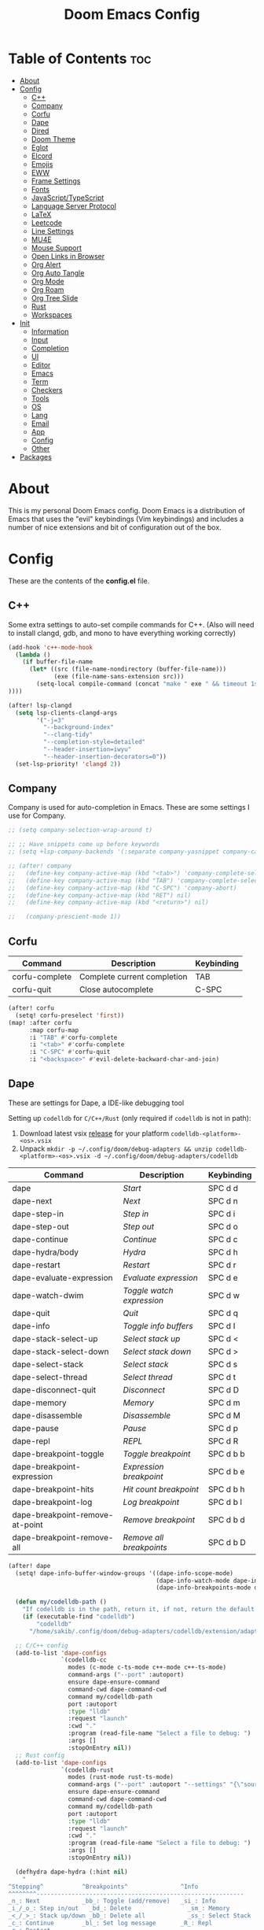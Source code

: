 #+TITLE: Doom Emacs Config

* Table of Contents :toc:
- [[#about][About]]
- [[#config][Config]]
  - [[#c][C++]]
  - [[#company][Company]]
  - [[#corfu][Corfu]]
  - [[#dape][Dape]]
  - [[#dired][Dired]]
  - [[#doom-theme][Doom Theme]]
  - [[#eglot][Eglot]]
  - [[#elcord][Elcord]]
  - [[#emojis][Emojis]]
  - [[#eww][EWW]]
  - [[#frame-settings][Frame Settings]]
  - [[#fonts][Fonts]]
  - [[#javascripttypescript][JavaScript/TypeScript]]
  - [[#language-server-protocol][Language Server Protocol]]
  - [[#latex][LaTeX]]
  - [[#leetcode][Leetcode]]
  - [[#line-settings][Line Settings]]
  - [[#mu4e][MU4E]]
  - [[#mouse-support][Mouse Support]]
  - [[#open-links-in-browser][Open Links in Browser]]
  - [[#org-alert][Org Alert]]
  - [[#org-auto-tangle][Org Auto Tangle]]
  - [[#org-mode][Org Mode]]
  - [[#org-roam][Org Roam]]
  - [[#org-tree-slide][Org Tree Slide]]
  - [[#rust][Rust]]
  - [[#workspaces][Workspaces]]
- [[#init][Init]]
  - [[#information][Information]]
  - [[#input][Input]]
  - [[#completion][Completion]]
  - [[#ui][UI]]
  - [[#editor][Editor]]
  - [[#emacs][Emacs]]
  - [[#term][Term]]
  - [[#checkers][Checkers]]
  - [[#tools][Tools]]
  - [[#os][OS]]
  - [[#lang][Lang]]
  - [[#email][Email]]
  - [[#app][App]]
  - [[#config-1][Config]]
  - [[#other][Other]]
- [[#packages][Packages]]

* About
This is my personal Doom Emacs config. Doom Emacs is a distribution of Emacs that uses the "evil" keybindings (Vim keybindings) and includes a number of nice extensions and bit of configuration out of the box.

* Config
:PROPERTIES:
:header-args: :tangle config.el
:END:

These are the contents of the *config.el* file.

** C++
Some extra settings to auto-set compile commands for C++.
(Also will need to install clangd, gdb, and mono to have everything working correctly)

#+begin_src emacs-lisp
(add-hook 'c++-mode-hook
  (lambda ()
    (if buffer-file-name
      (let* ((src (file-name-nondirectory (buffer-file-name)))
             (exe (file-name-sans-extension src)))
        (setq-local compile-command (concat "make " exe " && timeout 1s ./" exe))
))))

(after! lsp-clangd
  (setq lsp-clients-clangd-args
        '("-j=3"
          "--background-index"
          "--clang-tidy"
          "--completion-style=detailed"
          "--header-insertion=iwyu"
          "--header-insertion-decorators=0"))
  (set-lsp-priority! 'clangd 2))
#+end_src

** Company
Company is used for auto-completion in Emacs. These are some settings I use for Company.

#+begin_src emacs-lisp
;; (setq company-selection-wrap-around t)

;; ;; Have snippets come up before keywords
;; (setq +lsp-company-backends '(:separate company-yasnippet company-capf))

;; (after! company
;;   (define-key company-active-map (kbd "<tab>") 'company-complete-selection)
;;   (define-key company-active-map (kbd "TAB") 'company-complete-selection)
;;   (define-key company-active-map (kbd "C-SPC") 'company-abort)
;;   (define-key company-active-map (kbd "RET") nil)
;;   (define-key company-active-map (kbd "<return>") nil)

;;   (company-prescient-mode 1))
#+end_src

** Corfu

| Command        | Description                 | Keybinding |
|----------------+-----------------------------+------------|
| corfu-complete | Complete current completion | TAB        |
| corfu-quit     | Close autocomplete          | C-SPC      |

#+begin_src emacs-lisp
(after! corfu
  (setq! corfu-preselect 'first))
(map! :after corfu
      :map corfu-map
      :i "TAB" #'corfu-complete
      :i "<tab>" #'corfu-complete
      :i "C-SPC" #'corfu-quit
      :i "<backspace>" #'evil-delete-backward-char-and-join)
#+end_src

** Dape
These are settings for Dape, a IDE-like debugging tool

Setting up ~codelldb~ for =C/C++/Rust= (only required if ~codelldb~ is not in path):
1. Download latest vsix [[https://github.com/vadimcn/codelldb/releases][release]] for your platform ~codelldb-<platform>-<os>.vsix~
2. Unpack ~mkdir -p ~/.config/doom/debug-adapters && unzip codelldb-<platform>-<os>.vsix -d ~/.config/doom/debug-adapters/codelldb~

| Command                         | Description             | Keybinding |
|---------------------------------+-------------------------+------------|
| dape                            | /Start/                   | SPC d d    |
| dape-next                       | /Next/                    | SPC d n    |
| dape-step-in                    | /Step in/                 | SPC d i    |
| dape-step-out                   | /Step out/                | SPC d o    |
| dape-continue                   | /Continue/                | SPC d c    |
| dape-hydra/body                 | /Hydra/                   | SPC d h    |
| dape-restart                    | /Restart/                 | SPC d r    |
| dape-evaluate-expression        | /Evaluate expression/     | SPC d e    |
| dape-watch-dwim                 | /Toggle watch expression/ | SPC d w    |
| dape-quit                       | /Quit/                    | SPC d q    |
| dape-info                       | /Toggle info buffers/     | SPC d I    |
| dape-stack-select-up            | /Select stack up/         | SPC d <    |
| dape-stack-select-down          | /Select stack down/       | SPC d >    |
| dape-select-stack               | /Select stack/            | SPC d s    |
| dape-select-thread              | /Select thread/           | SPC d t    |
| dape-disconnect-quit            | /Disconnect/              | SPC d D    |
| dape-memory                     | /Memory/                  | SPC d m    |
| dape-disassemble                | /Disassemble/             | SPC d M    |
| dape-pause                      | /Pause/                   | SPC d p    |
| dape-repl                       | /REPL/                    | SPC d R    |
| dape-breakpoint-toggle          | /Toggle breakpoint/       | SPC d b b  |
| dape-breakpoint-expression      | /Expression breakpoint/   | SPC d b e  |
| dape-breakpoint-hits            | /Hit count breakpoint/    | SPC d b h  |
| dape-breakpoint-log             | /Log breakpoint/          | SPC d b l  |
| dape-breakpoint-remove-at-point | /Remove breakpoint/       | SPC d b d  |
| dape-breakpoint-remove-all      | /Remove all breakpoints/  | SPC d b D  |

#+begin_src emacs-lisp
(after! dape
  (setq! dape-info-buffer-window-groups '((dape-info-scope-mode)
                                          (dape-info-watch-mode dape-info-stack-mode dape-info-modules-mode dape-info-sources-mode)
                                          (dape-info-breakpoints-mode dape-info-threads-mode)))

  (defun my/codelldb-path ()
    "If codelldb is in the path, return it, if not, return the default directory"
    (if (executable-find "codelldb")
        "codelldb"
      "/home/sakib/.config/doom/debug-adapters/codelldb/extension/adapter/codelldb"))

  ;; C/C++ config
  (add-to-list 'dape-configs
               `(codelldb-cc
                 modes (c-mode c-ts-mode c++-mode c++-ts-mode)
                 command-args ("--port" :autoport)
                 ensure dape-ensure-command
                 command-cwd dape-command-cwd
                 command my/codelldb-path
                 port :autoport
                 :type "lldb"
                 :request "launch"
                 :cwd "."
                 :program (read-file-name "Select a file to debug: ")
                 :args []
                 :stopOnEntry nil))
  ;; Rust config
  (add-to-list 'dape-configs
               `(codelldb-rust
                 modes (rust-mode rust-ts-mode)
                 command-args ("--port" :autoport "--settings" "{\"sourceLanguages\":[\"rust\"]}")
                 ensure dape-ensure-command
                 command-cwd dape-command-cwd
                 command my/codelldb-path
                 port :autoport
                 :type "lldb"
                 :request "launch"
                 :cwd "."
                 :program (read-file-name "Select a file to debug: ")
                 :args []
                 :stopOnEntry nil))

  (defhydra dape-hydra (:hint nil)
    "
^Stepping^           ^Breakpoints^               ^Info
^^^^^^^^-----------------------------------------------------------
_n_: Next            _bb_: Toggle (add/remove)   _si_: Info
_i_/_o_: Step in/out   _bd_: Delete                _sm_: Memory
_<_/_>_: Stack up/down _bD_: Delete all            _ss_: Select Stack
_c_: Continue        _bl_: Set log message       _R_: Repl
_r_: Restart
            _d_: Init   _k_: Kill   _q_: Quit
"
    ("n" dape-next)
    ("i" dape-step-in)
    ("o" dape-step-out)
    ("<" dape-stack-select-up)
    (">" dape-stack-select-down)
    ("c" dape-continue)
    ("r" dape-restart)
    ("bb" dape-breakpoint-toggle)
    ("be" dape-breakpoint-expression)
    ("bd" dape-breakpoint-remove-at-point)
    ("bD" dape-breakpoint-remove-all)
    ("bl" dape-breakpoint-log)
    ("si" dape-info)
    ("sm" dape-memory)
    ("ss" dape-select-stack)
    ("R"  dape-repl)
    ("d" dape)
    ("k" dape-kill :color blue)
    ("q" dape-quit :color blue))
  )

(map! :after dape
      :map dape-global-map
      :leader
      "d" nil ;; Clear pre-existing keybindings
      :prefix "d"
      ;; basics
      :desc "Start"                      "d" #'dape
      :desc "Next"                       "n" #'dape-next
      :desc "Step in"                    "i" #'dape-step-in
      :desc "Step out"                   "o" #'dape-step-out
      :desc "Continue"                   "c" #'dape-continue
      :desc "Hydra"                      "h" #'dape-hydra/body
      :desc "Restart"                    "r" #'dape-restart
      :desc "Evaluate expression"        "e" #'dape-evaluate-expression
      :desc "Toggle watch expression"    "w" #'dape-watch-dwim
      :desc "Quit"                       "q" #'dape-quit

      ;; misc
      :desc "Toggle info buffers" "I" #'dape-info
      :desc "Select stack up"     "<" #'dape-stack-select-up
      :desc "Select stack down"   ">" #'dape-stack-select-down
      :desc "Select stack"        "s" #'dape-select-stack
      :desc "Select thread"       "t" #'dape-select-thread
      :desc "Disconnect"          "D" #'dape-disconnect-quit
      :desc "Memory"              "m" #'dape-memory
      :desc "Disassemble"         "M" #'dape-disassemble
      :desc "Pause"               "p" #'dape-pause
      :desc "REPL"                "R" #'dape-repl

      ;; breakpoints
      :prefix ("db" . "breakpoint")
      :desc "Toggle"     "b" #'dape-breakpoint-toggle
      :desc "Expression" "e" #'dape-breakpoint-expression
      :desc "Hit count"  "h" #'dape-breakpoint-hits
      :desc "Log"        "l" #'dape-breakpoint-log
      :desc "Remove"     "d" #'dape-breakpoint-remove-at-point
      :desc "Remove all" "D" #'dape-breakpoint-remove-all)
#+end_src

** Dired
Dired is the file manager within Emacs.  Below, I setup keybindings for image previews (peep-dired).  Doom Emacs does not use 'SPC d' for any of its keybindings, so I've chosen the format of 'SPC d' plus 'key'.

| Command                 | Description                                 | Keybinding |
|-------------------------+---------------------------------------------+------------|
| dired-up-directory      | /Go up in directory tree/                     | h          |
| dired-find-file         | /Go down in directory tree (or open if file)/ | l          |
| dired-next-line         | /Move down to next line/                      | j          |
| dired-previous-line     | /Move up to previous line/                    | k          |
| dired-mark              | /Mark file at point/                          | m          |
| dired-unmark            | /Unmark file at point/                        | u          |
| dired-do-copy           | /Copy current file or marked files/           | C          |
| dired-do-rename         | /Rename current file or marked files/         | R          |
| dired-hide-details      | /Toggle detailed listings on/off/             | (          |
| dired-git-info-mode     | /Toggle git information on/off/               | )          |
| dired-create-directory  | /Create new empty directory/                  | +          |
| dired-diff              | /Compare file at point with another/          | =          |
| dired-subtree-toggle    | /Toggle viewing subtree at point/             | TAB        |
| dired-mark-files-regexp | /Mark files using regex/                      | % m        |
| dired-do-copy-regexp    | /Copy files using regex/                      | % C        |
| dired-do-rename-regexp  | /Rename files using regex/                    | % R        |
| dired-mark-files-regexp | /Mark all files using regex/                  | * %        |
| dired-do-chgrp          | /Change the group of marked files/            | g G        |
| dired-do-chmod          | /Change the mode of marked files/             | M          |
| dired-do-chown          | /Change the owner of marked files/            | O          |
| dired-do-rename         | /Rename file or all marked files/             | R          |

#+begin_src emacs-lisp
(evil-define-key 'normal dired-mode-map
  (kbd "M-RET") 'dired-display-file
  (kbd "h") 'dired-up-directory
  (kbd "l") 'dired-find-file
  (kbd "m") 'dired-mark
  (kbd "t") 'dired-toggle-marks
  (kbd "u") 'dired-unmark
  (kbd "C") 'dired-do-copy
  (kbd "D") 'dired-do-delete
  (kbd "J") 'dired-goto-file
  (kbd "M") 'dired-do-chmod
  (kbd "O") 'dired-do-chown
  (kbd "P") 'dired-do-print
  (kbd "R") 'dired-do-rename
  (kbd "T") 'dired-do-touch
  (kbd "Y") 'dired-copy-filenamecopy-filename-as-kill ; copies filename to kill ring.
  (kbd "+") 'dired-create-directory
  (kbd "-") 'dired-up-directory
  (kbd "% l") 'dired-downcase
  (kbd "% u") 'dired-upcase
  (kbd "; d") 'epa-dired-do-decrypt
  (kbd "; e") 'epa-dired-do-encrypt)
;; With dired-open plugin, you can launch external programs for certain extensions
;; For example, I set all .png files to open in 'nsxiv' and all .mp4 files to open in 'mpv'
(setq dired-open-extensions '(("gif" . "nsxiv")
                              ("jpg" . "nsxiv")
                              ("png" . "nsxiv")
                              ("mkv" . "mpv")
                              ("mp4" . "mpv")))
#+end_src

*** Make deleted files go to trash
#+begin_src emacs-lisp
(setq delete-by-moving-to-trash t
      trash-directory "~/.local/share/Trash/files/")
#+end_src

** Doom Theme
Setting the theme to doom-one.

#+begin_src emacs-lisp
(setq doom-theme 'doom-one)
#+end_src

** Eglot
Configuration for Eglot, the Emacs LSP implementation.
I added a keybind to toggle inlay hints and require the debugger to load.

#+begin_src emacs-lisp
(after! eglot
  (map! :leader
        (:prefix ("t" . "toggle")
         :desc "LSP inlay hints" "L" #'eglot-inlay-hints-mode))
  (require 'dape))
#+end_src

** Elcord

#+begin_src emacs-lisp
(add-hook 'after-make-frame-functions
  (lambda (frame) (elcord-mode 1)))
(add-hook 'after-delete-frame-functions
  (lambda (frame)
    (if (eq (- (length (visible-frame-list)) 1) 0) (elcord-mode 0))))

(setq elcord-editor-icon "emacs_icon")
#+end_src

** Emojis
Emojify is an Emacs extension to display emojis. It can display github style emojis like :smile: or plain ascii ones like :).

#+begin_src emacs-lisp
(use-package! emojify
  :hook (after-init . global-emojify-mode))
#+end_src

** EWW
EWW is the Emacs Web Wowser, the builtin browser in Emacs.  Below I set urls to open in a specific browser (eww) with browse-url-browser-function.  By default, Doom Emacs does not use ‘SPC e’ for anything, so I choose to use the format ‘SPC e’ plus ‘key’ for these (I also use ‘SPC e’ for ‘eval’ keybindings).  I chose to use ‘SPC s w’ for eww-search-words because Doom Emacs uses ‘SPC s’ for ‘search’ commands.

#+begin_src emacs-lisp
(setq browse-url-browser-function 'eww-browse-url)
(map! :leader
      :desc "Search web for text between BEG/END"
      "s w" #'eww-search-words
      (:prefix ("e" . "evaluate/EWW")
       :desc "Eww web browser" "w" #'eww
       :desc "Eww reload page" "R" #'eww-reload))
#+end_src

** Frame Settings
Add some options that relate to frames, like a frame being maximized when opened

#+begin_src emacs-lisp
(add-to-list 'default-frame-alist '(fullscreen . maximized))
#+end_src

** Fonts

#+begin_src emacs-lisp
(setq doom-font (font-spec :family "Caskaydia Cove Nerd Font" :size 15)
      doom-variable-pitch-font (font-spec :family "Avenir Next LT Pro" :size 17)
      doom-big-font (font-spec :family "Caskaydia Cove Nerd Font" :size 24)
      mixed-pitch-set-height t)
(after! doom-themes
  (setq doom-themes-enable-bold t
        doom-themes-enable-italic t))
(custom-set-faces!
  '(font-lock-comment-face :slant italic)
  '(font-lock-keyword-face :slant italic))
(add-hook 'text-mode-hook 'mixed-pitch-mode)
#+end_src

** JavaScript/TypeScript
These are some settings for javascript/typescript. I'm disabling lsp formatting (because ts-ls formatting isn't good) to use prettier instead. Also, I'm disabling the built-in ligatures to use the ones supplied by the font.

#+begin_src emacs-lisp
(setq-hook! 'rjsx-mode-hook +format-with-lsp nil)
(setq-hook! 'typescript-mode-hook +format-with-lsp nil)

(after! js
  (setq-default js--prettify-symbols-alist '()))
#+end_src

** Language Server Protocol
Configuration for LSP

#+begin_src emacs-lisp
(after! lsp-mode
  (map! :leader
        (:prefix ("t" . "toggle")
         :desc "LSP inlay hints" "L" #'lsp-inlay-hints-mode))
  (setq lsp-ui-peek-always-show t)
  (setq lsp-inlay-hint-enable t)
  (setq lsp-headerline-breadcrumb-enable t))
#+end_src

** LaTeX

#+begin_src emacs-lisp
(after! ox-latex
  (add-to-list 'org-latex-classes
             '("org-plain-latex"
               "\\documentclass{article}
           [NO-DEFAULT-PACKAGES]
           [PACKAGES]
           [EXTRA]"
               ("\\section{%s}" . "\\section*{%s}")
               ("\\subsection{%s}" . "\\subsection*{%s}")
               ("\\subsubsection{%s}" . "\\subsubsection*{%s}")
               ("\\paragraph{%s}" . "\\paragraph*{%s}")
               ("\\subparagraph{%s}" . "\\subparagraph*{%s}"))))
#+end_src

** Leetcode

| Command                      | Description                        | Keybinding |
|------------------------------+------------------------------------+------------|
| my-leetcode                  | Open problem list and set language | SPC l l    |
| leetcode-restore-layout      | Reset layout                       | SPC l r    |
| leetcode-try                 | Try running solution               | SPC l t    |
| leetcode-submit              | Submit solution                    | SPC l s    |
| leetcode-quit                | Close all leetcode windows         | SPC l q    |
| leetcode-set-prefer-language | Set preferred language             | SPC l L    |
| leetcode-daily               | Open daily problem                 | SPC l d    |

A function that opens leetcode, sets preferred language and sets leetcode directory
#+begin_src emacs-lisp
(defun my-leetcode () (interactive)
  (leetcode)
  (leetcode-set-prefer-language)

  (setq leetcode-directory
        (cdr (assoc leetcode-prefer-language
                    '(("cpp"     . "~/repos/LeetcodeSolutions/CPP")
                      ("csharp"  . "~/repos/LeetcodeSolutions/CS")
                      ("python3" . "~/repos/LeetcodeSolutions/Python")
                      ("rust"    . "~/repos/LeetcodeSolutions/Rust/src/bin"))))))
#+end_src

Keybindings:
#+begin_src emacs-lisp
(map! :leader
      :prefix ("l" . "leetcode")
      :desc "leetcode"            "l" #'my-leetcode)
(map! :map leetcode-solution-mode-map
      :leader
      :prefix "l"
      :desc "reset layout"        "r" #'leetcode-restore-layout
      :desc "try"                 "t" #'leetcode-try
      :desc "submit"              "s" #'leetcode-submit
      :desc "quit"                "q" #'leetcode-quit
      :desc "set prefer language" "L" #'leetcode-set-prefer-language
      :desc "daily"               "d" #'leetcode-daily)
#+end_src

#+begin_src emacs-lisp
(after! leetcode
  (setq leetcode-save-solutions t))
#+end_src

** Line Settings
I set comment-line to ‘SPC TAB TAB’.  The standard Emacs keybinding for comment-line is ‘C-x C-;’.  The other keybindings are for commands that toggle on/off various line-related settings.  Doom Emacs uses ‘SPC t’ for “toggle” commands, so I choose ‘SPC t’ plus ‘key’ for those bindings.

| Command                  | Description                                | Keybinding  |
|--------------------------+--------------------------------------------+-------------|
| comment-line             | /Comment or uncomment lines/               | SPC TAB TAB |
| hl-line-mode             | /Toggle line higlighting in current frame/ | SPC t h     |
| global-hl-line-mode      | /Toggle line highlighting globally/        | SPC t H     |
| doom/toggle-line-numbers | /Toggle line numbers/                      | SPC t l     |
| toggle-truncate-lines    | /Toggle truncate lines/                    | SPC t t     |

#+begin_src emacs-lisp
(setq display-line-numbers-type 'relative)
(pixel-scroll-precision-mode 1)
(map! :leader
      :desc "Comment or uncomment lines" "TAB TAB" #'comment-line
      (:prefix ("t" . "toggle")
       :desc "Toggle line numbers" "l" #'doom/toggle-line-numbers
       :desc "Toggle line highlight in frame" "h" #'hl-line-mode
       :desc "Toggle line highlight globally" "H" #'global-hl-line-mode
       :desc "Toggle truncate lines" "t" #'toggle-truncate-lines))
#+end_src

** MU4E
Setting up mu4e which is an email client that works within emacs.  You must install mu4e and mbsync through your Linux distribution’s package manager. Setting up smtp for sending mail. Make sure the gnutls command line utils are installed. Package ‘gnutls-bin’ in Debian/Ubuntu, and ‘gnutls’ in Arch.

*** Setting Up Multiple Accounts
The settings below are specific to each of three different email accounts.  These settings are fictional and are here for documentation purposes.  Hence, I have this source block entirely commented out.  Now, I do use a source code block similar to the one below, but I don’t want to share it publicly.  Keep reading to see how I handle this.

#+begin_src emacs-lisp
;; (defvar my-mu4e-account-alist
;;   '(("acc1-domain"
;;      (mu4e-sent-folder "/acc1-domain/Sent")
;;      (mu4e-drafts-folder "/acc1-domain/Drafts")
;;      (mu4e-trash-folder "/acc1-domain/Trash")
;;      (mu4e-compose-signature
;;        (concat
;;          "Ricky Bobby\n"
;;          "acc1@domain.com\n"))
;;      (user-mail-address "acc1@domain.com")
;;      (smtpmail-default-smtp-server "smtp.domain.com")
;;      (smtpmail-smtp-server "smtp.domain.com")
;;      (smtpmail-smtp-user "acc1@domain.com")
;;      (smtpmail-stream-type starttls)
;;      (smtpmail-smtp-service 587))
;;     ("acc2-domain"
;;      (mu4e-sent-folder "/acc2-domain/Sent")
;;      (mu4e-drafts-folder "/acc2-domain/Drafts")
;;      (mu4e-trash-folder "/acc2-domain/Trash")
;;      (mu4e-compose-signature
;;        (concat
;;          "Suzy Q\n"
;;          "acc2@domain.com\n"))
;;      (user-mail-address "acc2@domain.com")
;;      (smtpmail-default-smtp-server "smtp.domain.com")
;;      (smtpmail-smtp-server "smtp.domain.com")
;;      (smtpmail-smtp-user "acc2@domain.com")
;;      (smtpmail-stream-type starttls)
;;      (smtpmail-smtp-service 587))
;;     ("acc3-domain"
;;      (mu4e-sent-folder "/acc3-domain/Sent")
;;      (mu4e-drafts-folder "/acc3-domain/Drafts")
;;      (mu4e-trash-folder "/acc3-domain/Trash")
;;      (mu4e-compose-signature
;;        (concat
;;          "John Boy\n"
;;          "acc3@domain.com\n"))
;;      (user-mail-address "acc3@domain.com")
;;      (smtpmail-default-smtp-server "smtp.domain.com")
;;      (smtpmail-smtp-server "smtp.domain.com")
;;      (smtpmail-smtp-user "acc3@domain.com")
;;      (smtpmail-stream-type starttls)
;;      (smtpmail-smtp-service 587))))
#+end_src

I’m sourcing an elisp file (~/.config/doom/email.el) that contains the above source block but with my actual email settings.  I do this so I don’t have to share my email addresses publicly.  If you uncommented the above source block to use, then you should comment out or delete this line below.

#+begin_src emacs-lisp
(load "~/.config/doom/email.el")
#+end_src

*** Function To Facilitate Switching Between Accounts
The following function can be used to select an account. This function is then added to mu4e-compose-pre-hook.

#+begin_src emacs-lisp
(defun my-mu4e-set-account ()
  "Set the account for composing a message."
  (let* ((account
          (if mu4e-compose-parent-message
              (let ((maildir (mu4e-message-field mu4e-compose-parent-message :maildir)))
                (string-match "/\\(.*?\\)/" maildir)
                (match-string 1 maildir))
            (completing-read (format "Compose with account: (%s) "
                                     (mapconcat #'(lambda (var) (car var))
                                                my-mu4e-account-alist "/"))
                             (mapcar #'(lambda (var) (car var)) my-mu4e-account-alist)
                             nil t nil nil (caar my-mu4e-account-alist))))
         (account-vars (cdr (assoc account my-mu4e-account-alist))))
    (if account-vars
        (mapc #'(lambda (var)
                  (set (car var) (cadr var)))
              account-vars)
      (error "No email account found"))))

(add-hook 'mu4e-compose-pre-hook 'my-mu4e-set-account)
#+end_src

*** Org-Msg
This extension makes it possible to use org mode when composing emails in mu4e.

#+begin_src emacs-lisp
(setq org-msg-options "html-postamble:nil H:5 num:nil ^:{} toc:nil author:nil email:nil \\n:t"
      org-msg-startup "hidestars indent inlineimages"
      org-msg-greeting-fmt "\nHi%s,\n\n"
      org-msg-greeting-name-limit 3
      org-msg-default-alternatives '((new		. (text html))
				     (reply-to-html	. (text html))
				     (reply-to-text	. (text)))
      org-msg-convert-citation t
      org-msg-signature "

,#+begin_signature
Thanks,
,*Sakib*
/Sent from Emacs/
,#+end_signature")
#+end_src

*** Extra Settings
These are some extra settings for mu4e for convenience.

#+begin_src emacs-lisp
(after! mu4e
  (setq mu4e-update-interval (* 5 60)                            ;; get emails and index every 5 minutes
        mu4e-get-mail-command "mbsync-update ~/.config/mbsyncrc" ;; set a custom sync command with my own script
        mu4e-compose-format-flowed t                             ;; send emails with format=flowed
        mu4e-index-cleanup nil                                   ;; don't do a full cleanup check
        mu4e-index-lazy-check t                                  ;; don't consider up-to-date dirs
        mu4e-notification-support nil                            ;; disable built-in notifications
        mu4e-alert-style 'libnotify                              ;; set notification style for mu4e-alert
        mu4e-alert-email-notification-types  '(subjects))        ;; set notification style for mu4e-alert
  (mu4e-alert-enable-notifications))                             ;; enable mu4e-alert

(mu4e t)                                                         ;; check for emails in the background
#+end_src

** Mouse Support
Adding mouse support in the terminal version of Emacs.

#+begin_src emacs-lisp
(xterm-mouse-mode 1)
#+end_src

** Open Links in Browser
This opens any link clicked in emacs in the browser specified below.

#+begin_src emacs-lisp
(setq browse-url-browser-function 'browse-url-generic)
(setq browse-url-generic-program "xdg-open")
#+end_src

** Org Alert
#+begin_src emacs-lisp
(use-package! org-alert
  :config
  (setq alert-default-style 'libnotify
        org-alert-interval 300
        org-alert-notification-title "Org Alert Reminder!"
        org-alert-notify-cutoff 10
        org-alert-notify-after-event-cutoff 10)
  (org-alert-enable))
#+end_src

** Org Auto Tangle
#+begin_src emacs-lisp
(use-package! org-auto-tangle
  :defer t
  :hook (org-mode . org-auto-tangle-mode)
  :config
  (setq org-auto-tangle-default t))
#+end_src

** Org Mode
I wrapped most of this block in (after! org).  Without this, my settings might be evaluated too early, which will result in my settings being overwritten by Doom’s defaults.

#+begin_src emacs-lisp
(map! :leader
      :desc "Org babel tangle" "m B" #'org-babel-tangle)
(after! org
  (setq org-directory "~/Sync/Notes/"
        org-agenda-files (directory-files-recursively "~/Sync/Notes/agenda/" "\\.org$")
        org-agenda-span 'month
        org-log-done 'time
        org-hide-emphasis-markers t)
  (add-to-list 'org-agenda-custom-commands '("X" agenda "" nil ("~/Sync/Notes/agenda/agenda.html")))
  (run-at-time 600 t #'org-store-agenda-views))
#+end_src

*** Set font sizes for each header level
You can set the Org heading levels to be different font sizes.  So I choose to have level 1 headings to be 140% in height, level 2 to be 130%, etc.  Other interesting things you could play with include adding :foreground color and/or :background color if you want to override the theme colors.

#+begin_src emacs-lisp
(custom-set-faces
  '(org-level-1 ((t (:inherit outline-1 :height 1.4))))
  '(org-level-2 ((t (:inherit outline-2 :height 1.3))))
  '(org-level-3 ((t (:inherit outline-3 :height 1.2))))
  '(org-level-4 ((t (:inherit outline-4 :height 1.1))))
  '(org-level-5 ((t (:inherit outline-5 :height 1.0))))
)
#+end_src

** Org Roam
Set directory for org-roam notes

#+begin_src emacs-lisp
(after! org-roam
  (setq! org-roam-directory "~/Sync/Notes/roam/"))
#+end_src

*** Org Roam UI
A graph view for org-roam

#+begin_src emacs-lisp
(use-package! websocket
  :after org-roam)

(use-package! org-roam-ui
  :after org-roam
  :config
  (setq org-roam-ui-sync-theme t
        org-roam-ui-follow t
        org-roam-ui-update-on-save t
        org-roam-ui-open-on-start t))

(after! org-roam
  (map! :map doom-leader-map
        :desc "Show graph" "n r g" #'org-roam-ui-mode
        :map org-mode-map
        :localleader
        "m g" #'org-roam-ui-mode ))
#+end_src

** Org Tree Slide
These are some settings for Org Tree Slide, a mode for making org files into presentations.

#+begin_src emacs-lisp
(after! org-tree-slide
  (advice-remove 'org-tree-slide--display-tree-with-narrow
                 #'+org-present--hide-first-heading-maybe-a)
  (setq-local cwm-frame-internal-border 100)
  (org-tree-slide-presentation-profile))
#+end_src

** Rust
#+begin_src emacs-lisp
(add-hook 'rustic-mode-hook
  (lambda ()
    (if (string= (car (last (string-split (file-name-directory buffer-file-name) "/") 2)) "bin")
      (let* ((bin (file-name-sans-extension (file-name-nondirectory (buffer-file-name)))))
        (setq-local rustic-run-arguments (concat "--bin " bin))))))
#+end_src

** Workspaces
Prevent a new workspace from being created whenever opening emacs with emacsclient

#+begin_src emacs-lisp
(after! persp-mode
  (setq persp-emacsclient-init-frame-behaviour-override "main"))
#+end_src

* Init
:PROPERTIES:
:header-args: :tangle init.el
:END:

These are the contents of the *init.el* file.

** Information

#+begin_src emacs-lisp
;;; init.el -*- lexical-binding: t; -*-

;; This file controls what Doom modules are enabled and what order they load
;; in. Remember to run 'doom sync' after modifying it!

;; NOTE Press 'SPC h d h' (or 'C-h d h' for non-vim users) to access Doom's
;;      documentation. There you'll find a "Module Index" link where you'll find
;;      a comprehensive list of Doom's modules and what flags they support.

;; NOTE Move your cursor over a module's name (or its flags) and press 'K' (or
;;      'C-c c k' for non-vim users) to view its documentation. This works on
;;      flags as well (those symbols that start with a plus).
;;
;;      Alternatively, press 'gd' (or 'C-c c d') on a module to browse its
;;      directory (for easy access to its source code).
#+end_src

** Input

#+begin_src emacs-lisp
(doom! :input
       ;;chinese
       ;;japanese
       ;;layout            ; auie,ctsrnm is the superior home row
#+end_src

** Completion

#+begin_src emacs-lisp
       :completion
       ;;(company +childframe)           ; the ultimate code completion backend
       (corfu +icons +orderless)  ; complete with cap(f), cape and a flying feather!
       ;;helm              ; the *other* search engine for love and life
       ;;ido               ; the other *other* search engine...
       ;;ivy               ; a search engine for love and life
       (vertico +icons)           ; the search engine of the future
#+end_src

** UI

#+begin_src emacs-lisp
       :ui
       ;;deft              ; notational velocity for Emacs
       doom              ; what makes DOOM look the way it does
       doom-dashboard    ; a nifty splash screen for Emacs
       doom-quit         ; DOOM quit-message prompts when you quit Emacs
       (emoji +unicode)  ; 🙂
       hl-todo           ; highlight TODO/FIXME/NOTE/DEPRECATED/HACK/REVIEW
       ;;hydra
       indent-guides     ; highlighted indent columns
       ligatures         ; ligatures and symbols to make your code pretty again
       minimap           ; show a map of the code on the side
       modeline          ; snazzy, Atom-inspired modeline, plus API
       ;;nav-flash         ; blink cursor line after big motions
       ;;neotree           ; a project drawer, like NERDTree for vim
       ophints           ; highlight the region an operation acts on
       (popup +defaults) ; tame sudden yet inevitable temporary windows
       ;;tabs              ; a tab bar for Emacs
       (treemacs +lsp)          ; a project drawer, like neotree but cooler
       ;;unicode           ; extended unicode support for various languages
       (vc-gutter +pretty)         ; vcs diff in the fringe
       vi-tilde-fringe   ; fringe tildes to mark beyond EOB
       ;;window-select     ; visually switch windows
       workspaces        ; tab emulation, persistence & separate workspaces
       zen               ; distraction-free coding or writing
#+end_src

** Editor

#+begin_src emacs-lisp
       :editor
       (evil +everywhere); come to the dark side, we have cookies
       file-templates    ; auto-snippets for empty files
       fold              ; (nigh) universal code folding
       (format +onsave)            ; automated prettiness
       ;;god               ; run Emacs commands without modifier keys
       ;;lispy             ; vim for lisp, for people who don't like vim
       ;;multiple-cursors  ; editing in many places at once
       ;;objed             ; text object editing for the innocent
       ;;parinfer          ; turn lisp into python, sort of
       ;;rotate-text       ; cycle region at point between text candidates
       snippets          ; my elves. They type so I don't have to
       word-wrap         ; soft wrapping with language-aware indent
#+end_src

** Emacs

#+begin_src emacs-lisp
       :emacs
       (dired +icons)             ; making dired pretty [functional]
       electric          ; smarter, keyword-based electric-indent
       (ibuffer +icons)         ; interactive buffer management
       (undo +tree)              ; persistent, smarter undo for your inevitable mistakes
       vc                ; version-control and Emacs, sitting in a tree
#+end_src

** Term

#+begin_src emacs-lisp
       :term
       eshell            ; the elisp shell that works everywhere
       ;;shell             ; simple shell REPL for Emacs
       ;;term              ; basic terminal emulator for Emacs
       vterm             ; the best terminal emulation in Emacs
#+end_src

** Checkers
#+begin_src emacs-lisp
       :checkers
       syntax              ; tasing you for every semicolon you forget
       spell               ; tasing you for misspelling mispelling
       ;;grammar           ; tasing grammar mistake every you make
#+end_src

** Tools

#+begin_src emacs-lisp
       :tools
       ;;ansible
       debugger          ; FIXME stepping through code, to help you add bugs
       direnv
       ;;docker
       ;;editorconfig      ; let someone else argue about tabs vs spaces
       ;;ein               ; tame Jupyter notebooks with emacs
       (eval +overlay)     ; run code, run (also, repls)
       ;;gist              ; interacting with github gists
       (lookup +dictionary)              ; navigate your code and its documentation
       (lsp +eglot +peek)               ; M-x vscode
       magit             ; a git porcelain for Emacs
       ;;make              ; run make tasks from Emacs
       (pass +auth)              ; password manager for nerds
       pdf               ; pdf enhancements
       ;;prodigy           ; FIXME managing external services & code builders
       ;;rgb               ; creating color strings
       ;;taskrunner        ; taskrunner for all your projects
       ;;terraform         ; infrastructure as code
       ;;tmux              ; an API for interacting with tmux
       tree-sitter
       ;;upload            ; map local to remote projects via ssh/ftp
#+end_src

** OS

#+begin_src emacs-lisp
       :os
       (:if IS-MAC macos)  ; improve compatibility with macOS
       tty               ; improve the terminal Emacs experience
#+end_src

** Lang

#+begin_src emacs-lisp
       :lang
       ;;agda              ; types of types of types of types...
       ;;beancount         ; mind the GAAP
       (cc +lsp +tree-sitter)                ; C > C++ == 1
       ;;clojure           ; java with a lisp
       ;;common-lisp       ; if you've seen one lisp, you've seen them all
       ;;coq               ; proofs-as-programs
       ;;crystal           ; ruby at the speed of c
       (csharp +dotnet +lsp +tree-sitter)            ; unity, .NET, and mono shenanigans
       ;;data              ; config/data formats
       (dart +flutter +lsp)   ; paint ui and not much else
       ;;dhall
       ;;elixir            ; erlang done right
       ;;elm               ; care for a cup of TEA?
       emacs-lisp        ; drown in parentheses
       ;;erlang            ; an elegant language for a more civilized age
       ;;ess               ; emacs speaks statistics
       ;;factor
       ;;faust             ; dsp, but you get to keep your soul
       ;;fsharp            ; ML stands for Microsoft's Language
       ;;fstar             ; (dependent) types and (monadic) effects and Z3
       ;;gdscript          ; the language you waited for
       ;;(go +lsp)         ; the hipster dialect
       (haskell +lsp +tree-sitter)           ; a language that's lazier than I am
       ;;hy                ; readability of scheme w/ speed of python
       ;;idris             ; a language you can depend on
       ;;json              ; At least it ain't XML
       ;;(java +meghanada) ; the poster child for carpal tunnel syndrome
       (javascript +lsp +tree-sitter)        ; all(hope(abandon(ye(who(enter(here))))))
       ;;julia             ; a better, faster MATLAB
       ;;kotlin            ; a better, slicker Java(Script)
       (latex +cdlatex)             ; writing papers in Emacs has never been so fun
       ;;lean              ; for folks with too much to prove
       ;;ledger            ; be audit you can be
       ;;lua               ; one-based indices? one-based indices
       markdown          ; writing docs for people to ignore
       ;;nim               ; python + lisp at the speed of c
       (nix +lsp +tree-sitter)               ; I hereby declare "nix geht mehr!"
       ;;ocaml             ; an objective camel
       (org +dragndrop +gnuplot +pandoc +present +pretty +roam2)               ; organize your plain life in plain text
       ;;php               ; perl's insecure younger brother
       ;;plantuml          ; diagrams for confusing people more
       ;;purescript        ; javascript, but functional
       (python +lsp +pyright +tree-sitter)            ; beautiful is better than ugly
       ;;qt                ; the 'cutest' gui framework ever
       ;;racket            ; a DSL for DSLs
       ;;raku              ; the artist formerly known as perl6
       ;;rest              ; Emacs as a REST client
       ;;rst               ; ReST in peace
       ;;(ruby +rails)     ; 1.step {|i| p "Ruby is #{i.even? ? 'love' : 'life'}"}
       (rust +lsp +tree-sitter)              ; Fe2O3.unwrap().unwrap().unwrap().unwrap()
       ;;scala             ; java, but good
       ;;(scheme +guile)   ; a fully conniving family of lisps
       sh                ; she sells {ba,z,fi}sh shells on the C xor
       ;;sml
       ;;solidity          ; do you need a blockchain? No.
       ;;swift             ; who asked for emoji variables?
       ;;terra             ; Earth and Moon in alignment for performance.
       (web +lsp +tree-sitter)               ; the tubes
       yaml              ; JSON, but readable
       ;;zig               ; C, but simpler
#+end_src

** Email

#+begin_src emacs-lisp
       :email
       (mu4e +org +gmail)
       ;;notmuch
       ;;(wanderlust +gmail)
#+end_src

** App

#+begin_src emacs-lisp
       :app
       ;;calendar
       ;;emms
       ;;everywhere        ; *leave* Emacs!? You must be joking
       ;;irc               ; how neckbeards socialize
       ;;(rss +org)        ; emacs as an RSS reader
       ;;twitter           ; twitter client https://twitter.com/vnought
#+end_src

** Config

#+begin_src emacs-lisp
       :config
       ;;literate
       (default +bindings +smartparens))
#+end_src

** Other
These are some settings that need to be set before any modules are set
#+begin_src emacs-lisp
(setq evil-respect-visual-line-mode t)
#+end_src

* Packages
:PROPERTIES:
:header-args: :tangle packages.el
:END:

These are the contents of the *packages.el* file.

#+begin_src emacs-lisp
;; -*- no-byte-compile: t; -*-
;;; $DOOMDIR/packages.el

;; To install a package with Doom you must declare them here and run 'doom sync'
;; on the command line, then restart Emacs for the changes to take effect -- or
;; use 'M-x doom/reload'.


;; To install SOME-PACKAGE from MELPA, ELPA or emacsmirror:
;(package! some-package)

;; To install a package directly from a remote git repo, you must specify a
;; `:recipe'. You'll find documentation on what `:recipe' accepts here:
;; https://github.com/raxod502/straight.el#the-recipe-format
;(package! another-package
;  :recipe (:host github :repo "username/repo"))

;; If the package you are trying to install does not contain a PACKAGENAME.el
;; file, or is located in a subdirectory of the repo, you'll need to specify
;; `:files' in the `:recipe':
;(package! this-package
;  :recipe (:host github :repo "username/repo"
;           :files ("some-file.el" "src/lisp/*.el")))

;; If you'd like to disable a package included with Doom, you can do so here
;; with the `:disable' property:
;(package! builtin-package :disable t)

;; You can override the recipe of a built in package without having to specify
;; all the properties for `:recipe'. These will inherit the rest of its recipe
;; from Doom or MELPA/ELPA/Emacsmirror:
;(package! builtin-package :recipe (:nonrecursive t))
;(package! builtin-package-2 :recipe (:repo "myfork/package"))

;; Specify a `:branch' to install a package from a particular branch or tag.
;; This is required for some packages whose default branch isn't 'master' (which
;; our package manager can't deal with; see raxod502/straight.el#279)
;(package! builtin-package :recipe (:branch "develop"))

;; Use `:pin' to specify a particular commit to install.
;(package! builtin-package :pin "1a2b3c4d5e")


;; Doom's packages are pinned to a specific commit and updated from release to
;; release. The `unpin!' macro allows you to unpin single packages...
;(unpin! pinned-package)
;; ...or multiple packages
;(unpin! pinned-package another-pinned-package)
;; ...Or *all* packages (NOT RECOMMENDED; will likely break things)
;(unpin! t)
#+end_src

#+begin_src emacs-lisp
(package! elcord)
(package! emojify)
(package! dired-open)
(package! leetcode)
(package! mu4e-alert)
(package! org-alert)
(package! org-auto-tangle)
(package! org-roam-ui)
#+end_src

